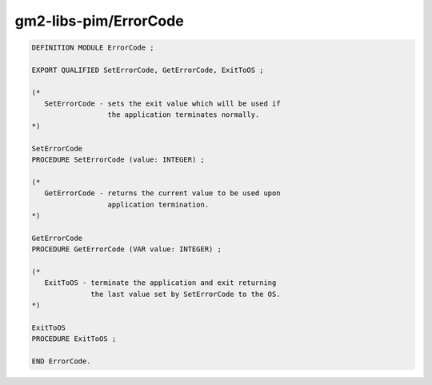 .. _gm2-libs-pim-errorcode:

gm2-libs-pim/ErrorCode
^^^^^^^^^^^^^^^^^^^^^^

.. code-block:: modula2

  DEFINITION MODULE ErrorCode ;

  EXPORT QUALIFIED SetErrorCode, GetErrorCode, ExitToOS ;

  (*
     SetErrorCode - sets the exit value which will be used if
                    the application terminates normally.
  *)

  SetErrorCode
  PROCEDURE SetErrorCode (value: INTEGER) ;

  (*
     GetErrorCode - returns the current value to be used upon
                    application termination.
  *)

  GetErrorCode
  PROCEDURE GetErrorCode (VAR value: INTEGER) ;

  (*
     ExitToOS - terminate the application and exit returning
                the last value set by SetErrorCode to the OS.
  *)

  ExitToOS
  PROCEDURE ExitToOS ;

  END ErrorCode.

